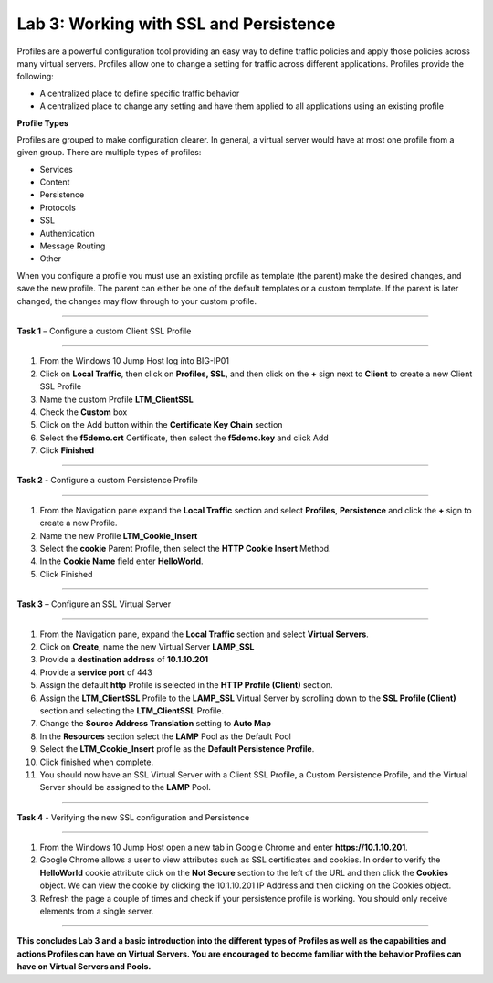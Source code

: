 Lab 3: Working with SSL and Persistence
---------------------------------------------------
Profiles are a powerful configuration tool providing an easy
way to define traffic policies and apply those policies across
many virtual servers.  Profiles allow one to change a setting
for traffic across different applications.   Profiles provide
the following:

-  A centralized place to define specific traffic behavior

-  A centralized place to change any setting and have them
   applied to all applications using an existing profile

**Profile Types**

Profiles are grouped to make configuration clearer.  In general, a virtual
server would have at most one profile from a given group.   There are multiple
types of profiles:

-  Services
-  Content
-  Persistence
-  Protocols
-  SSL
-  Authentication
-  Message Routing
-  Other

When you configure a profile you must use an existing profile as template (the parent)
make the desired changes, and save the new profile.   The parent can either be one of
the default templates or a custom template.  If the parent is later changed, the
changes may flow through to your custom profile.


^^^^^^^^^^^^^^^^^^^^^^^^^^^^^^^^^^^^^^^^^^^^^^^^^^^^^^^^^^^^^^^^^^^^^^^^

**Task 1** – Configure a custom Client SSL Profile

^^^^^^^^^^^^^^^^^^^^^^^^^^^^^^^^^^^^^^^^^^^^^^^^^^^^^^^^^^^^^^^^^^^^^^^^

#.  From the Windows 10 Jump Host log into BIG-IP01

#.  Click on **Local Traffic**, then click on **Profiles, SSL,** and then click on the
    **+** sign next to **Client** to create a new Client SSL Profile

#.  Name the custom Profile **LTM_ClientSSL**

#.  Check the **Custom** box

#.  Click on the Add button within the **Certificate Key Chain** section

#.  Select the **f5demo.crt** Certificate, then select the **f5demo.key** and click Add

#.  Click **Finished**

|image11|

^^^^^^^^^^^^^^^^^^^^^^^^^^^^^^^^^^^^^^^^^^^^^^^^^^^^^^^^^^^^^^^^^^^^^^^^

**Task 2** - Configure a custom Persistence Profile

^^^^^^^^^^^^^^^^^^^^^^^^^^^^^^^^^^^^^^^^^^^^^^^^^^^^^^^^^^^^^^^^^^^^^^^^

#.  From the Navigation pane expand the **Local Traffic** section and select
    **Profiles**, **Persistence** and click the **+** sign to create a new Profile.

#.  Name the new Profile **LTM_Cookie_Insert**

#.  Select the **cookie** Parent Profile, then select the **HTTP Cookie Insert** Method.

#.  In the **Cookie Name** field enter **HelloWorld**.

#.  Click Finished

|image12|

^^^^^^^^^^^^^^^^^^^^^^^^^^^^^^^^^^^^^^^^^^^^^^^^^^^^^^^^^^^^^^^^^^^^^^^^

**Task 3** – Configure an SSL Virtual Server

^^^^^^^^^^^^^^^^^^^^^^^^^^^^^^^^^^^^^^^^^^^^^^^^^^^^^^^^^^^^^^^^^^^^^^^^

#. From the Navigation pane, expand the **Local Traffic** section
   and select **Virtual Servers**.

#. Click on **Create**, name the new Virtual Server **LAMP_SSL**

#. Provide a **destination address** of **10.1.10.201**

#. Provide a **service port** of 443

#. Assign the default **http** Profile is selected in the **HTTP Profile (Client)**
   section.
   
#. Assign the **LTM_ClientSSL** Profile to the **LAMP_SSL** Virtual Server
   by scrolling down to the **SSL Profile (Client)** section and selecting the
   **LTM_ClientSSL** Profile.

#. Change the **Source Address Translation** setting to **Auto Map**

#. In the **Resources** section select the **LAMP** Pool as the Default Pool 

#. Select the **LTM_Cookie_Insert** profile as the **Default Persistence Profile**.

#. Click finished when complete.

#. You should now have an SSL Virtual Server with a Client SSL Profile, a Custom
   Persistence Profile, and the Virtual Server should be assigned to the
   **LAMP** Pool.

^^^^^^^^^^^^^^^^^^^^^^^^^^^^^^^^^^^^^^^^^^^^^^^^^^^^^^^^^^^^^^^^^^^^^^^^

**Task 4** - Verifying the new SSL configuration and Persistence

^^^^^^^^^^^^^^^^^^^^^^^^^^^^^^^^^^^^^^^^^^^^^^^^^^^^^^^^^^^^^^^^^^^^^^^^

#.  From the Windows 10 Jump Host open a new tab in Google Chrome and enter **https://10.1.10.201**.

#.  Google Chrome allows a user to view attributes such as SSL certificates and cookies.  In order to verify
    the **HelloWorld** cookie attribute click on the **Not Secure** section to the left of the URL and then click
    the **Cookies** object.   We can view the cookie by clicking the 10.1.10.201 IP Address and then clicking on
    the Cookies object.

#.  Refresh the page a couple of times and check if your persistence profile is working. You should only receive elements from a single server.

^^^^^^^^^^^^^^^^^^^^^^^^^^^^^^^^^^^^^^^^^^^^^^^^^^^^^^^^^^^^^^^^^^^^^^^^

**This concludes Lab 3 and a basic introduction into the different types of Profiles
as well as the capabilities and actions Profiles can have on Virtual Servers.
You are encouraged to become familiar with the behavior Profiles can have on Virtual Servers and Pools.**

.. |image11| image:: images/image11.PNG
   :width: 3.32107in
   :height: 0.33645in
.. |image12| image:: images/image12.PNG
   :width: 3.32107in
   :height: 0.33645in
